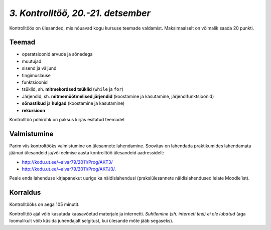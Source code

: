 *3. Kontrolltöö, 20.-21. detsember*
===================================

Kontrolltöös on ülesanded, mis nõuavad kogu kursuse teemade valdamist. Maksimaalselt on võimalik saada 20 punkti.

Teemad
------
* operatsioonid arvude ja sõnedega
* muutujad
* sisend ja väljund
* tingimuslause
* funktsioonid
* tsüklid, sh. **mitmekordsed tsüklid** (``while`` ja ``for``)
* Järjendid, sh. **mitmemõõtmelised järjendid** (koostamine ja kasutamine, järjendifunktsioonid)
* **sõnastikud** ja **hulgad** (koostamine ja kasutamine)
* **rekursioon**

Kontrolltöö põhirõhk on paksus kirjas esitatud teemadel

Valmistumine
--------------
Parim viis kontroltööks valmistumine on ülesannete lahendamine. Soovitav on lahendada praktikumides lahendamata jäänud ülesandeid ja/või eelmise aasta kontrolltöö ülesandeid aadressidelt: 

* http://kodu.ut.ee/~aivar79/2011/Prog/AKT3/
* http://kodu.ut.ee/~aivar79/2011/Prog/AKTJ3/. 

Peale enda lahenduse kirjapanekut uurige ka näidislahendusi (praksiülesannete näidislahendused leiate Moodle'ist).

Korraldus
---------
Kontrolltööks on aega 105 minutit. 

Kontrolltöö ajal võib kasutada kaasavõetud materjale ja internetti. *Suhtlemine (sh. interneti teel) ei ole lubatud* (aga loomulikult võib küsida juhendajalt selgitust, kui ülesande mõte jääb segaseks). 

